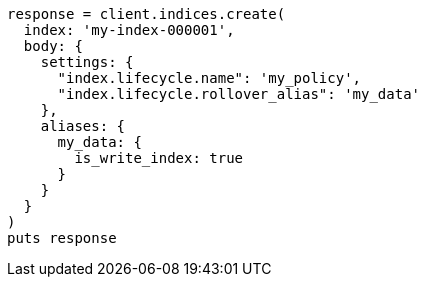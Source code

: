 [source, ruby]
----
response = client.indices.create(
  index: 'my-index-000001',
  body: {
    settings: {
      "index.lifecycle.name": 'my_policy',
      "index.lifecycle.rollover_alias": 'my_data'
    },
    aliases: {
      my_data: {
        is_write_index: true
      }
    }
  }
)
puts response
----
